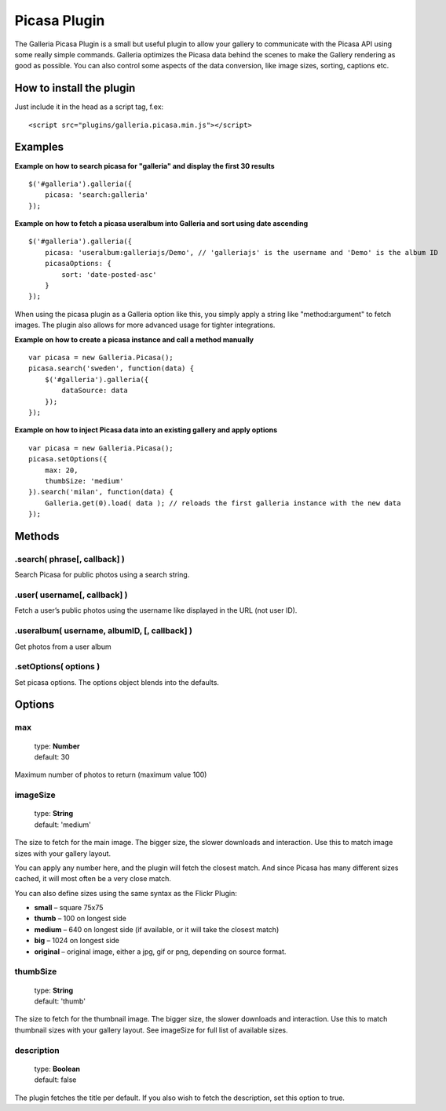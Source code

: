 .. highlight:: javascript

*************
Picasa Plugin
*************

The Galleria Picasa Plugin is a small but useful plugin to allow your gallery to communicate with the Picasa API using some really simple commands. Galleria optimizes the Picasa data behind the scenes to make the Gallery rendering as good as possible. You can also control some aspects of the data conversion, like image sizes, sorting, captions etc.

How to install the plugin
=========================

Just include it in the head as a script tag, f.ex::

    <script src="plugins/galleria.picasa.min.js"></script>

Examples
========

**Example on how to search picasa for "galleria" and display the first 30 results**

::

    $('#galleria').galleria({
        picasa: 'search:galleria'
    });

**Example on how to fetch a picasa useralbum into Galleria and sort using date ascending**

::

    $('#galleria').galleria({
        picasa: 'useralbum:galleriajs/Demo', // 'galleriajs' is the username and 'Demo' is the album ID
        picasaOptions: {
            sort: 'date-posted-asc'
        }
    });

When using the picasa plugin as a Galleria option like this, you simply apply a string like "method:argument" to fetch images. The plugin also allows for more advanced usage for tighter integrations.

**Example on how to create a picasa instance and call a method manually**

::

    var picasa = new Galleria.Picasa();
    picasa.search('sweden', function(data) {
        $('#galleria').galleria({
            dataSource: data
        });
    });

**Example on how to inject Picasa data into an existing gallery and apply options**

::

    var picasa = new Galleria.Picasa();
    picasa.setOptions({
        max: 20,
        thumbSize: 'medium'
    }).search('milan', function(data) {
        Galleria.get(0).load( data ); // reloads the first galleria instance with the new data
    });


Methods
=======

.search( phrase[, callback] )
-----------------------------

Search Picasa for public photos using a search string.


.user( username[, callback] )
-----------------------------

Fetch a user’s public photos using the username like displayed in the URL (not user ID).


.useralbum( username, albumID, [, callback] )
---------------------------------------------

Get photos from a user album


.setOptions( options )
----------------------

Set picasa options. The options object blends into the defaults.


Options
=======

max
---

    | type: **Number**
    | default: 30

Maximum number of photos to return (maximum value 100)


imageSize
---------

    | type: **String**
    | default: 'medium'

The size to fetch for the main image. The bigger size, the slower downloads and interaction. Use this to match image sizes with your gallery layout.

You can apply any number here, and the plugin will fetch the closest match.
And since Picasa has many different sizes cached, it will most often be a very close match.

You can also define sizes using the same syntax as the Flickr Plugin:

* **small** – square 75x75
* **thumb** – 100 on longest side
* **medium** – 640 on longest side (if available, or it will take the closest match)
* **big** – 1024 on longest side
* **original** – original image, either a jpg, gif or png, depending on source format.


thumbSize
---------

    | type: **String**
    | default: 'thumb'

The size to fetch for the thumbnail image. The bigger size, the slower downloads and interaction. Use this to match thumbnail sizes with your gallery layout. See imageSize for full list of available sizes.


description
-----------

    | type: **Boolean**
    | default: false

The plugin fetches the title per default. If you also wish to fetch the description, set this option to true.


